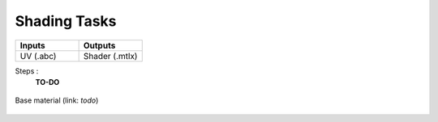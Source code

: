 .. _pipeline_shading-tasks:

#################
  Shading Tasks  
#################

.. list-table::
   :widths: 50 50
   :header-rows: 1

   * - Inputs
     - Outputs
   
   * - UV (.abc)
     - Shader (.mtlx)

Steps :
   **TO-DO**

.. figure:: /images/pipeline_shading_shader.png
    :align: center
    :width: 700px
    :class: with-shadow

    Base material (link: *todo*)